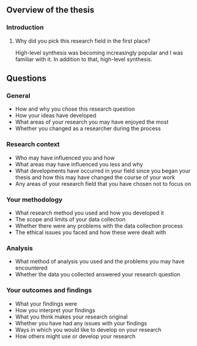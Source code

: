** Overview of the thesis

*** Introduction

**** Why did you pick this research field in the first place?

High-level synthesis was becoming increasingly popular and I was familiar with
it.  In addition to that, high-level synthesis.

** Questions

*** General

- How and why you chose this research question
- How your ideas have developed
- What areas of your research you may have enjoyed the most
- Whether you changed as a researcher during the process

*** Research context

- Who may have influenced you and how
- What areas may have influenced you less and why
- What developments have occurred in your field since you began your thesis and how this may have changed the course of your work
- Any areas of your research field that you have chosen not to focus on

*** Your methodology

- What research method you used and how you developed it
- The scope and limits of your data collection
- Whether there were any problems with the data collection process
- The ethical issues you faced and how these were dealt with

*** Analysis

- What method of analysis you used and the problems you may have encountered
- Whether the data you collected answered your research question

*** Your outcomes and findings

- What your findings were
- How you interpret your findings
- What you think makes your research original
- Whether you have had any issues with your findings
- Ways in which you would like to develop on your research
- How others might use or develop your research
